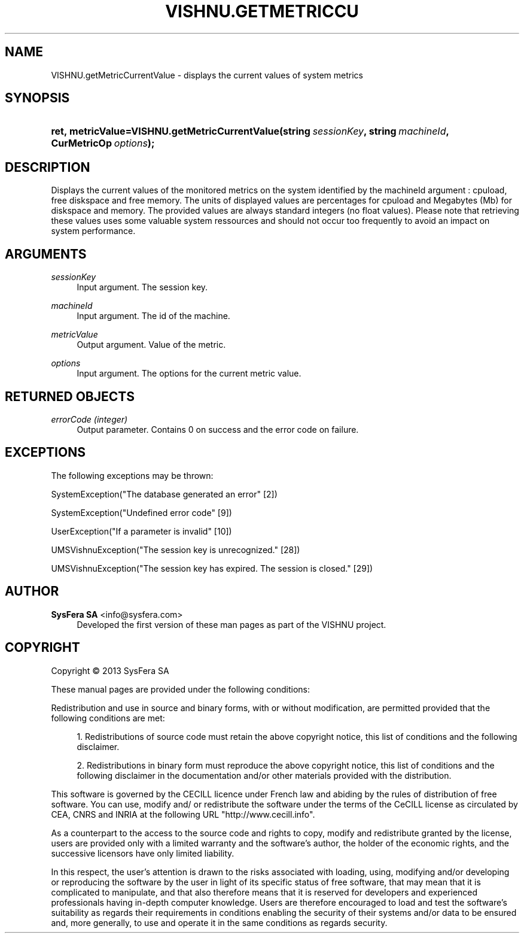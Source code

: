 '\" t
.\"     Title: VISHNU.getMetricCurrentValue
.\"    Author:  SysFera SA <info@sysfera.com>
.\" Generator: DocBook XSL Stylesheets v1.78.0 <http://docbook.sf.net/>
.\"      Date: November 2013
.\"    Manual: IMS Python API Reference
.\"    Source: VISHNU 3.2.0
.\"  Language: English
.\"
.TH "VISHNU\&.GETMETRICCU" "3" "November 2013" "VISHNU 3.2.0" "IMS Python API Reference"
.\" -----------------------------------------------------------------
.\" * Define some portability stuff
.\" -----------------------------------------------------------------
.\" ~~~~~~~~~~~~~~~~~~~~~~~~~~~~~~~~~~~~~~~~~~~~~~~~~~~~~~~~~~~~~~~~~
.\" http://bugs.debian.org/507673
.\" http://lists.gnu.org/archive/html/groff/2009-02/msg00013.html
.\" ~~~~~~~~~~~~~~~~~~~~~~~~~~~~~~~~~~~~~~~~~~~~~~~~~~~~~~~~~~~~~~~~~
.ie \n(.g .ds Aq \(aq
.el       .ds Aq '
.\" -----------------------------------------------------------------
.\" * set default formatting
.\" -----------------------------------------------------------------
.\" disable hyphenation
.nh
.\" disable justification (adjust text to left margin only)
.ad l
.\" -----------------------------------------------------------------
.\" * MAIN CONTENT STARTS HERE *
.\" -----------------------------------------------------------------
.SH "NAME"
VISHNU.getMetricCurrentValue \- displays the current values of system metrics
.SH "SYNOPSIS"
.HP \w'ret,\ metricValue=VISHNU\&.getMetricCurrentValue('u
.BI "ret,\ metricValue=VISHNU\&.getMetricCurrentValue(string\ " "sessionKey" ", string\ " "machineId" ", CurMetricOp\ " "options" ");"
.SH "DESCRIPTION"
.PP
Displays the current values of the monitored metrics on the system identified by the machineId argument : cpuload, free diskspace and free memory\&. The units of displayed values are percentages for cpuload and Megabytes (Mb) for diskspace and memory\&. The provided values are always standard integers (no float values)\&. Please note that retrieving these values uses some valuable system ressources and should not occur too frequently to avoid an impact on system performance\&.
.SH "ARGUMENTS"
.PP
\fIsessionKey\fR
.RS 4
Input argument\&. The session key\&.
.RE
.PP
\fImachineId\fR
.RS 4
Input argument\&. The id of the machine\&.
.RE
.PP
\fImetricValue\fR
.RS 4
Output argument\&. Value of the metric\&.
.RE
.PP
\fIoptions\fR
.RS 4
Input argument\&. The options for the current metric value\&.
.RE
.SH "RETURNED OBJECTS"
.PP
\fIerrorCode (integer)\fR
.RS 4
Output parameter\&. Contains 0 on success and the error code on failure\&.
.RE
.PP
.RS 4
.RE
.SH "EXCEPTIONS"
.PP
The following exceptions may be thrown:
.PP
SystemException("The database generated an error" [2])
.RS 4
.RE
.PP
SystemException("Undefined error code" [9])
.RS 4
.RE
.PP
UserException("If a parameter is invalid" [10])
.RS 4
.RE
.PP
UMSVishnuException("The session key is unrecognized\&." [28])
.RS 4
.RE
.PP
UMSVishnuException("The session key has expired\&. The session is closed\&." [29])
.RS 4
.RE
.SH "AUTHOR"
.PP
\fB SysFera SA\fR <\&info@sysfera.com\&>
.RS 4
Developed the first version of these man pages as part of the VISHNU project.
.RE
.SH "COPYRIGHT"
.br
Copyright \(co 2013 SysFera SA
.br
.PP
These manual pages are provided under the following conditions:
.PP
Redistribution and use in source and binary forms, with or without modification, are permitted provided that the following conditions are met:
.sp
.RS 4
.ie n \{\
\h'-04' 1.\h'+01'\c
.\}
.el \{\
.sp -1
.IP "  1." 4.2
.\}
Redistributions of source code must retain the above copyright notice, this list of conditions and the following disclaimer.
.RE
.sp
.RS 4
.ie n \{\
\h'-04' 2.\h'+01'\c
.\}
.el \{\
.sp -1
.IP "  2." 4.2
.\}
Redistributions in binary form must reproduce the above copyright notice, this list of conditions and the following disclaimer in the documentation and/or other materials provided with the distribution.
.RE
.PP
This software is governed by the CECILL licence under French law and abiding by the rules of distribution of free software. You can use, modify and/ or redistribute the software under the terms of the CeCILL license as circulated by CEA, CNRS and INRIA at the following URL "http://www.cecill.info".
.PP
As a counterpart to the access to the source code and rights to copy, modify and redistribute granted by the license, users are provided only with a limited warranty and the software's author, the holder of the economic rights, and the successive licensors have only limited liability.
.PP
In this respect, the user's attention is drawn to the risks associated with loading, using, modifying and/or developing or reproducing the software by the user in light of its specific status of free software, that may mean that it is complicated to manipulate, and that also therefore means that it is reserved for developers and experienced professionals having in-depth computer knowledge. Users are therefore encouraged to load and test the software's suitability as regards their requirements in conditions enabling the security of their systems and/or data to be ensured and, more generally, to use and operate it in the same conditions as regards security.
.sp
